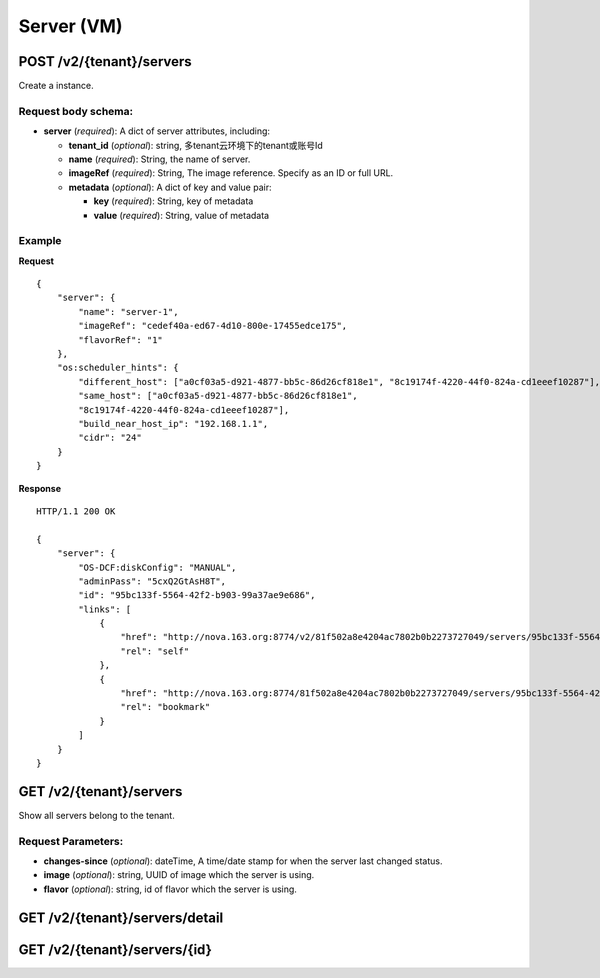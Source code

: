 Server (VM)
==========

POST /v2/{tenant}/servers
************************
Create a instance.

Request body schema:
------------

- **server** (*required*): A dict of server attributes, including:

  - **tenant_id** (*optional*): string, 多tenant云环境下的tenant或账号Id
  - **name** (*required*): String, the name of server.
  - **imageRef** (*required*): String, The image reference. Specify as an ID or full URL.
  - **metadata** (*optional*): A dict of key and value pair:

    - **key** (*required*): String, key of metadata
    - **value** (*required*): String, value of metadata



Example
--------
**Request** ::

    {
        "server": {
            "name": "server-1",
            "imageRef": "cedef40a-ed67-4d10-800e-17455edce175",
            "flavorRef": "1"
        },
        "os:scheduler_hints": {
            "different_host": ["a0cf03a5-d921-4877-bb5c-86d26cf818e1", "8c19174f-4220-44f0-824a-cd1eeef10287"],
            "same_host": ["a0cf03a5-d921-4877-bb5c-86d26cf818e1",
            "8c19174f-4220-44f0-824a-cd1eeef10287"],
            "build_near_host_ip": "192.168.1.1",
            "cidr": "24"
        }
    }

**Response** ::

    HTTP/1.1 200 OK

    {
        "server": {
            "OS-DCF:diskConfig": "MANUAL",
            "adminPass": "5cxQ2GtAsH8T",
            "id": "95bc133f-5564-42f2-b903-99a37ae9e686",
            "links": [
                {
                    "href": "http://nova.163.org:8774/v2/81f502a8e4204ac7802b0b2273727049/servers/95bc133f-5564-42f2-b903-99a37ae9e686",
                    "rel": "self"
                },
                {
                    "href": "http://nova.163.org:8774/81f502a8e4204ac7802b0b2273727049/servers/95bc133f-5564-42f2-b903-99a37ae9e686",
                    "rel": "bookmark"
                }
            ]
        }
    }




GET /v2/{tenant}/servers
************************
Show all servers belong to the tenant.

Request Parameters:
----------

- **changes-since** (*optional*): dateTime, A time/date stamp for when the server last changed
  status.
- **image** (*optional*): string, UUID of image which the server is using.
- **flavor** (*optional*): string, id of flavor which the server is using.


GET /v2/{tenant}/servers/detail
*******************************

GET /v2/{tenant}/servers/{id}
*****************************
